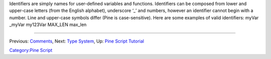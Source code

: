.. raw:: mediawiki

   {{Languages}}

Identifiers are simply names for user-defined variables and functions.
Identifiers can be composed from lower and upper-case letters (from the
English alphabet), underscore ‘\_’ and numbers, however an identifier
cannot begin with a number. Line and upper-case symbols differ (Pine is
case-sensitive). Here are some examples of valid identifiers: myVar
\_myVar my123Var MAX\_LEN max\_len

--------------

Previous: `Comments <Comments>`__, Next: `Type System <Type_System>`__,
Up: `Pine Script Tutorial <Pine_Script_Tutorial>`__

`Category:Pine Script <Category:Pine_Script>`__
